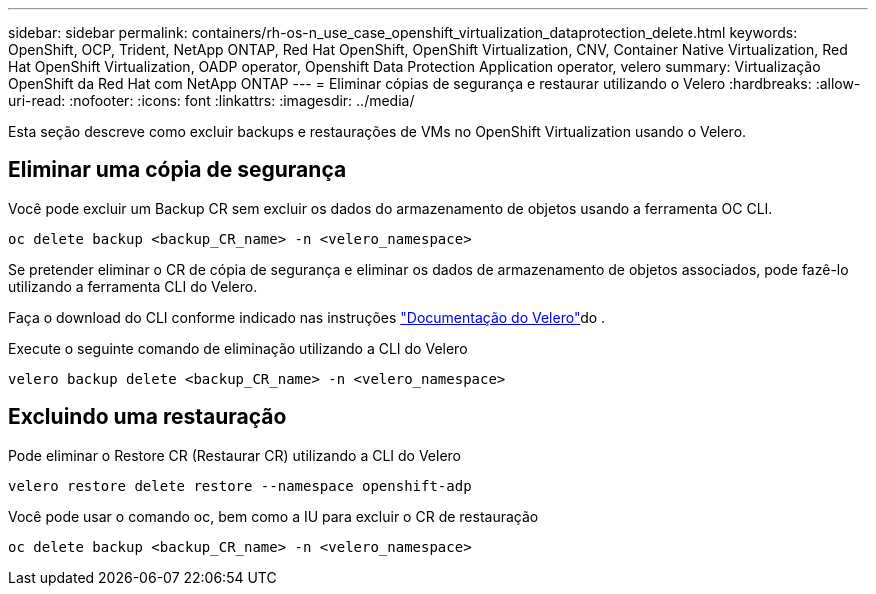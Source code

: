 ---
sidebar: sidebar 
permalink: containers/rh-os-n_use_case_openshift_virtualization_dataprotection_delete.html 
keywords: OpenShift, OCP, Trident, NetApp ONTAP, Red Hat OpenShift, OpenShift Virtualization, CNV, Container Native Virtualization, Red Hat OpenShift Virtualization, OADP operator, Openshift Data Protection Application operator, velero 
summary: Virtualização OpenShift da Red Hat com NetApp ONTAP 
---
= Eliminar cópias de segurança e restaurar utilizando o Velero
:hardbreaks:
:allow-uri-read: 
:nofooter: 
:icons: font
:linkattrs: 
:imagesdir: ../media/


[role="lead"]
Esta seção descreve como excluir backups e restaurações de VMs no OpenShift Virtualization usando o Velero.



== Eliminar uma cópia de segurança

Você pode excluir um Backup CR sem excluir os dados do armazenamento de objetos usando a ferramenta OC CLI.

....
oc delete backup <backup_CR_name> -n <velero_namespace>
....
Se pretender eliminar o CR de cópia de segurança e eliminar os dados de armazenamento de objetos associados, pode fazê-lo utilizando a ferramenta CLI do Velero.

Faça o download do CLI conforme indicado nas instruções link:https://velero.io/docs/v1.3.0/basic-install/#install-the-cli["Documentação do Velero"]do .

Execute o seguinte comando de eliminação utilizando a CLI do Velero

....
velero backup delete <backup_CR_name> -n <velero_namespace>
....


== Excluindo uma restauração

Pode eliminar o Restore CR (Restaurar CR) utilizando a CLI do Velero

....
velero restore delete restore --namespace openshift-adp
....
Você pode usar o comando oc, bem como a IU para excluir o CR de restauração

....
oc delete backup <backup_CR_name> -n <velero_namespace>
....